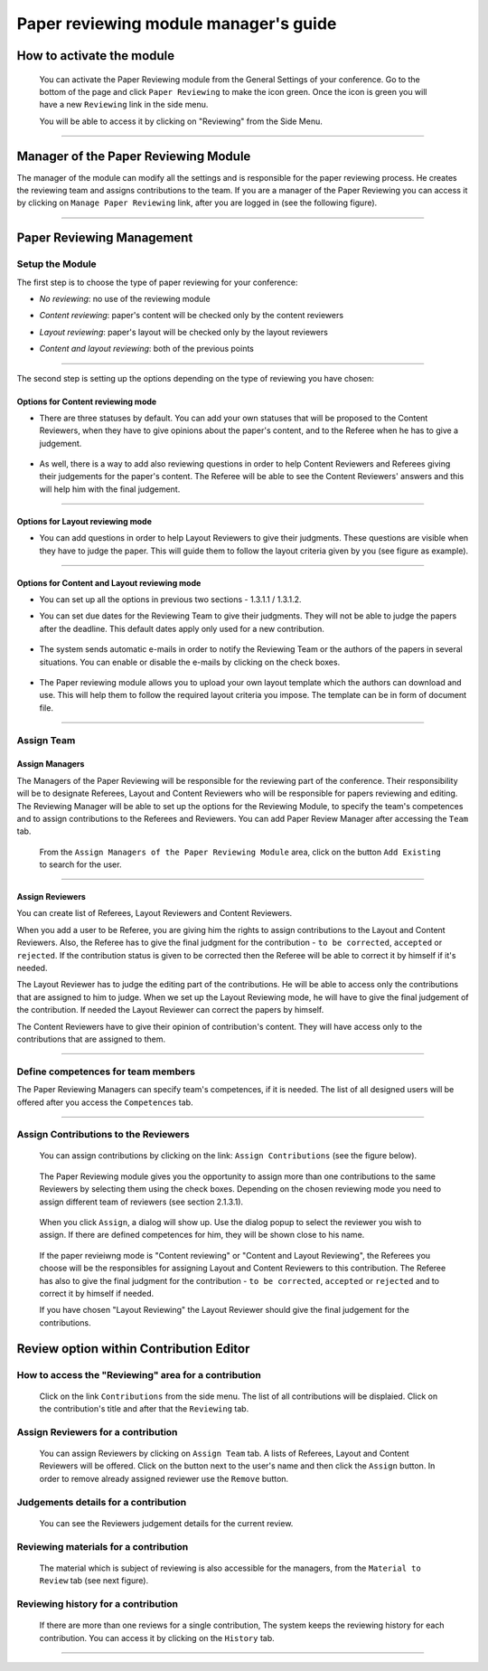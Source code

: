=======================================
Paper reviewing module manager's guide
=======================================

How to activate the module
--------------------------

 You can activate the Paper Reviewing module from the General
 Settings of your conference. Go to the bottom of the page 
 and click ``Paper Reviewing`` to make the icon green. Once the icon
 is green you will have a new ``Reviewing`` link in the side menu. 
 
 You will be able to access it by
 clicking on "Reviewing" from the Side Menu.

        |image6|

-----------------

Manager of the Paper Reviewing Module
-------------------------------------

The manager of the module can modify all the settings and
is responsible for the paper reviewing process. He
creates the reviewing team and assigns
contributions to the team. If you are a manager
of the Paper Reviewing you can access it by clicking on
``Manage Paper Reviewing`` link, after you are logged in
(see the following figure).

        |image19|

---------------

Paper Reviewing Management
--------------------------


Setup the Module
~~~~~~~~~~~~~~~~

The first step is to choose the type of
paper reviewing for your conference:

* *No reviewing*: no use of the reviewing module

* *Content reviewing*: paper's content will be checked only by the content reviewers

* *Layout reviewing*: paper's layout will be checked only by the layout reviewers

* *Content and layout reviewing*: both of the previous points

        |image7|

-------------------------

The second step is setting up the options depending on the type of
reviewing you have chosen:

Options for Content reviewing mode
^^^^^^^^^^^^^^^^^^^^^^^^^^^^^^^^^^


- There are three statuses by default. You can add your own 
  statuses that will be proposed to the Content Reviewers, when they have to 
  give opinions about the paper's content, and to the Referee when he has to give a judgement.

        |image8|

- As well, there is a way to add also reviewing questions in order to help 
  Content Reviewers and Referees giving their judgements for 
  the paper's content. The Referee will be able to see the Content 
  Reviewers' answers and this will help him with the final judgement.

        |image9|

------------------------

Options for Layout reviewing mode
^^^^^^^^^^^^^^^^^^^^^^^^^^^^^^^^^

- You can add questions in order to help Layout Reviewers to give 
  their judgments. These questions are visible when they 
  have to judge the paper. This will guide them to follow the 
  layout criteria given by you (see figure as example).

        |image10|

----------------------

Options for Content and Layout reviewing mode
^^^^^^^^^^^^^^^^^^^^^^^^^^^^^^^^^^^^^^^^^^^^^

- You can set up all the options in previous two sections - 1.3.1.1 / 1.3.1.2.

- You can set due dates for the Reviewing Team to give their 
  judgments. They will not be able to judge the papers after the 
  deadline. This default dates apply only used for a new contribution.

        |image11|

- The system sends automatic e-mails in order to notify the Reviewing 
  Team or the authors of the papers in several situations. You can enable 
  or disable the e-mails by clicking on the check boxes.

        |image12|

- The Paper reviewing module allows you to upload your 
  own layout template which the authors can download and use. This will 
  help them to follow the required layout criteria you impose. The template 
  can be in form of document file.

        |image13|

        |image14|

------------------------

Assign Team
~~~~~~~~~~~

Assign Managers
^^^^^^^^^^^^^^^

The Managers of the Paper Reviewing will be responsible for the
reviewing part of the conference. Their responsibility will be to
designate Referees, Layout and Content Reviewers who will be
responsible for papers reviewing and editing. The Reviewing Manager
will be able to set up the options for the Reviewing Module, to
specify the team's competences and to assign contributions to the
Referees and Reviewers. You can add Paper Review Manager after 
accessing the ``Team`` tab. 

        |image16|
    
 From the ``Assign Managers of the Paper Reviewing Module`` area,
 click on the button ``Add Existing`` to search for the user.
    
                 |image15|

------------------------

Assign Reviewers
^^^^^^^^^^^^^^^^

You can create list of Referees, Layout Reviewers and Content
Reviewers.

When you add a user to be Referee, you are giving him the
rights to assign contributions to the Layout and Content Reviewers.
Also, the Referee has to give the final judgment for the
contribution - ``to be corrected``, ``accepted`` or ``rejected``. If the
contribution status is given to be corrected then the Referee will
be able to correct it by himself if it's needed.

The Layout Reviewer has to judge the editing part of the contributions.
He will be able to access only the contributions that are assigned
to him to judge. When we set up the Layout Reviewing mode, he will have to give
the final judgement of the contribution. If needed the Layout
Reviewer can correct the papers by himself.

The Content Reviewers have to give their opinion of contribution's
content. They will have access only to the contributions that are
assigned to them.

        |image17|

------------------------------------

Define competences for team members
~~~~~~~~~~~~~~~~~~~~~~~~~~~~~~~~~~~

The Paper Reviewing Managers can specify team's
competences, if it is needed. The list of all designed
users will be offered after you access the ``Competences`` tab.

        |image18|

-------------------------

Assign Contributions to the Reviewers
~~~~~~~~~~~~~~~~~~~~~~~~~~~~~~~~~~~~~

 You can assign contributions by clicking on the link: ``Assign Contributions`` (see the figure below). 

        |image20|

 The Paper Reviewing module gives you the 
 opportunity to assign more than one contributions 
 to the same Reviewers by selecting them using the check boxes.
 Depending on the chosen reviewing mode you need to assign different
 team of reviewers (see section 2.1.3.1). 
 
        |image21| 

 When you click ``Assign``, a dialog will show up. 
 Use the dialog popup to select the reviewer you wish to assign. 
 If there are defined competences for him, they will be shown close to his name.

        |image22|
        
 If the paper revieiwng mode is "Content reviewing" or "Content and Layout Reviewing", the Referees
 you choose will be the responsibles for assigning Layout and Content Reviewers to this 
 contribution. The Referee has also to give the final judgment for the contribution 
 - ``to be corrected``, ``accepted`` or ``rejected`` and to correct it by himself if needed.
 
 If you have chosen "Layout Reviewing" the Layout Reviewer should give the final judgement for
 the contributions.
 
Review option within Contribution Editor
----------------------------------------
 
How to access the "Reviewing" area for a contribution
~~~~~~~~~~~~~~~~~~~~~~~~~~~~~~~~~~~~~~~~~~~~~~~~~~~~~
 
 Click on the link ``Contributions`` from the side menu. The list of all contributions will be displaied.
 Click on the contribution's title and after that the ``Reviewing`` tab. 
        
Assign Reviewers for a contribution
~~~~~~~~~~~~~~~~~~~~~~~~~~~~~~~~~~~

 You can assign Reviewers by clicking on ``Assign Team`` tab. A lists of Referees, Layout and Content Reviewers
 will be offered. Click on the button next to the user's name and then click the ``Assign`` button.
 In order to remove already assigned reviewer use the ``Remove`` button.
       
        |image23|        


Judgements details for a contribution
~~~~~~~~~~~~~~~~~~~~~~~~~~~~~~~~~~~~~
 
 You can see the Reviewers judgement details for the current review.
 
        |image24|

Reviewing materials for a contribution
~~~~~~~~~~~~~~~~~~~~~~~~~~~~~~~~~~~~~~
 
 The material which is subject of reviewing is also accessible for the managers, 
 from the ``Material to Review`` tab (see next figure).       
        
        |image25|
        
Reviewing history for a contribution
~~~~~~~~~~~~~~~~~~~~~~~~~~~~~~~~~~~~
  
  If there are more than one reviews for a single contribution, 
  The system keeps the reviewing history for each contribution. 
  You can access it by clicking on the ``History`` tab.   
        
        |image26|
        
-------------------------

.. |image6| image:: PaperReviewingManagersPics/confmanagers.png
.. |image7| image:: PaperReviewingManagersPics/confmanagers2.png
.. |image8| image:: PaperReviewingManagersPics/confmanagers3.png
.. |image9| image:: PaperReviewingManagersPics/confmanagers4.png
.. |image10| image:: PaperReviewingManagersPics/confmanagers5.png
.. |image11| image:: PaperReviewingManagersPics/confmanagers6.png
.. |image12| image:: PaperReviewingManagersPics/confmanagers7.png
.. |image13| image:: PaperReviewingManagersPics/confmanagers8.png
.. |image14| image:: PaperReviewingManagersPics/confmanagers9.png
.. |image15| image:: PaperReviewingManagersPics/confmanagers11.png
.. |image16| image:: PaperReviewingManagersPics/confmanagers10.png
.. |image17| image:: PaperReviewingManagersPics/confmanagers12.png
.. |image18| image:: PaperReviewingManagersPics/confmanagers13.png
.. |image19| image:: PaperReviewingManagersPics/confmanagers14.png
.. |image20| image:: PaperReviewingManagersPics/confmanagers15.png
.. |image21| image:: PaperReviewingManagersPics/confmanagers16.png
.. |image22| image:: PaperReviewingManagersPics/confmanagers17.png
.. |image23| image:: PaperReviewingManagersPics/confmanagers18.png
.. |image24| image:: PaperReviewingManagersPics/confmanagers19.png
.. |image25| image:: PaperReviewingManagersPics/confmanagers20.png
.. |image26| image:: PaperReviewingManagersPics/confmanagers21.png
